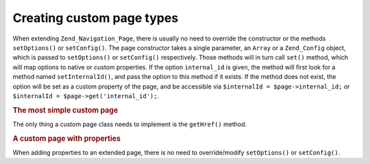 .. _zend.navigation.pages.custom:

Creating custom page types
==========================

When extending ``Zend_Navigation_Page``, there is usually no need to override the constructor or the methods ``setOptions()`` or ``setConfig()``. The page constructor takes a single parameter, an ``Array`` or a ``Zend_Config`` object, which is passed to ``setOptions()`` or ``setConfig()`` respectively. Those methods will in turn call ``set()`` method, which will map options to native or custom properties. If the option ``internal_id`` is given, the method will first look for a method named ``setInternalId()``, and pass the option to this method if it exists. If the method does not exist, the option will be set as a custom property of the page, and be accessible via ``$internalId = $page->internal_id;`` or ``$internalId = $page->get('internal_id');``.

.. _zend.navigation.custom.example.simple:

.. rubric:: The most simple custom page

The only thing a custom page class needs to implement is the ``getHref()`` method.

.. code-block:: php
   :linenos:

   class My_Simple_Page extends Zend_Navigation_Page
   {
       public function getHref()
       {
           return 'something-completely-different';
       }
   }

.. _zend.navigation.custom.example.properties:

.. rubric:: A custom page with properties

When adding properties to an extended page, there is no need to override/modify ``setOptions()`` or ``setConfig()``.

.. code-block:: php
   :linenos:

   class My_Navigation_Page extends Zend_Navigation_Page
   {
       private $_foo;
       private $_fooBar;

       public function setFoo($foo)
       {
           $this->_foo = $foo;
       }

       public function getFoo()
       {
           return $this->_foo;
       }

       public function setFooBar($fooBar)
       {
           $this->_fooBar = $fooBar;
       }

       public function getFooBar()
       {
           return $this->_fooBar;
       }

       public function getHref()
       {
           return $this->foo . '/' . $this->fooBar;
       }
   }

   // can now construct using
   $page = new My_Navigation_Page(array(
       'label'   => 'Property names are mapped to setters',
       'foo'     => 'bar',
       'foo_bar' => 'baz'
   ));

   // ...or
   $page = Zend_Navigation_Page::factory(array(
       'type'    => 'My_Navigation_Page',
       'label'   => 'Property names are mapped to setters',
       'foo'     => 'bar',
       'foo_bar' => 'baz'
   ));


